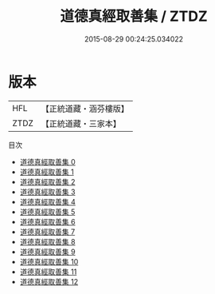 #+TITLE: 道德真經取善集 / ZTDZ

#+DATE: 2015-08-29 00:24:25.034022
* 版本
 |       HFL|【正統道藏・涵芬樓版】|
 |      ZTDZ|【正統道藏・三家本】|
目次
 - [[file:KR5c0107_000.txt][道德真經取善集 0]]
 - [[file:KR5c0107_001.txt][道德真經取善集 1]]
 - [[file:KR5c0107_002.txt][道德真經取善集 2]]
 - [[file:KR5c0107_003.txt][道德真經取善集 3]]
 - [[file:KR5c0107_004.txt][道德真經取善集 4]]
 - [[file:KR5c0107_005.txt][道德真經取善集 5]]
 - [[file:KR5c0107_006.txt][道德真經取善集 6]]
 - [[file:KR5c0107_007.txt][道德真經取善集 7]]
 - [[file:KR5c0107_008.txt][道德真經取善集 8]]
 - [[file:KR5c0107_009.txt][道德真經取善集 9]]
 - [[file:KR5c0107_010.txt][道德真經取善集 10]]
 - [[file:KR5c0107_011.txt][道德真經取善集 11]]
 - [[file:KR5c0107_012.txt][道德真經取善集 12]]
